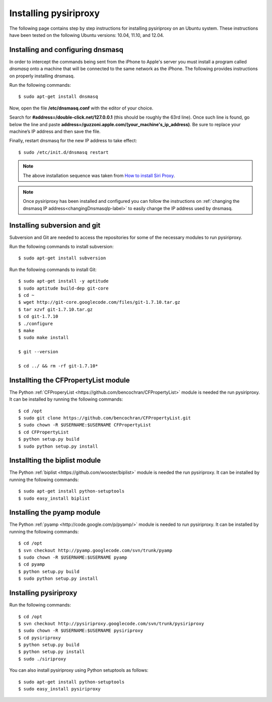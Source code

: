 .. _Installing-label:


.. highlight:: console
   :linenothreshold: 1000

================================================================================
Installing pysiriproxy
================================================================================

The following page contains step by step instructions for installing
pysiriproxy on an Ubuntu system. These instructions have been tested on the
following Ubuntu versions: 10.04, 11.10, and 12.04.

.. _dnsmasq-label:

%%%%%%%%%%%%%%%%%%%%%%%%%%%%%%%%%%%%%%%%
Installing and configuring dnsmasq
%%%%%%%%%%%%%%%%%%%%%%%%%%%%%%%%%%%%%%%%

In order to intercept the commands being sent from the iPhone to Apple's server
you must install a program called *dnsmasq* onto a machine that will be
connected to the same network as the iPhone. The following provides instructions
on properly installing dnsmasq.

Run the following commands::

    $ sudo apt-get install dnsmasq

Now, open the file **/etc/dnsmasq.conf** with the editor of your choice.

Search for **#address=/double-click.net/127.0.0.1** (this should be roughly the
63rd line). Once such line is found, go below the line and paste
**address=/guzzoni.apple.com/(your_machine's_ip_address)**. Be sure to replace
your machine’s IP address and then save the file.

Finally, restart dnsmasq for the new IP address to take effect::

    $ sudo /etc/init.d/dnsmasq restart

.. note:: The above installation sequence was taken from
   `How to install Siri Proxy <http://www.iphonestuffs4u.com/how-to-install-siri-proxy/>`_.

.. note:: Once pysiriproxy has been installed and configured you can follow the
   instructions on :ref:`changing the dnsmasq IP address<changingDnsmasqIp-label>`
   to easily change the IP address used by dnsmasq.


%%%%%%%%%%%%%%%%%%%%%%%%%%%%%%%%%%%%%%%%
Installing subversion and git
%%%%%%%%%%%%%%%%%%%%%%%%%%%%%%%%%%%%%%%%

Subversion and Git are needed to access the repositories for some of the
necessary modules to run pysiriproxy.

Run the following commands to install subversion::

    $ sudo apt-get install subversion

Run the following commands to install Git::

    $ sudo apt-get install -y aptitude
    $ sudo aptitude build-dep git-core
    $ cd ~
    $ wget http://git-core.googlecode.com/files/git-1.7.10.tar.gz
    $ tar xzvf git-1.7.10.tar.gz
    $ cd git-1.7.10
    $ ./configure
    $ make
    $ sudo make install

    $ git --version

    $ cd ../ && rm -rf git-1.7.10*

%%%%%%%%%%%%%%%%%%%%%%%%%%%%%%%%%%%%%%%%%%%%%
Installting the CFPropertyList module
%%%%%%%%%%%%%%%%%%%%%%%%%%%%%%%%%%%%%%%%%%%%%

The Python
:ref:`CFProperyList <https://github.com/bencochran/CFPropertyList>` module
is needed the run pysiriproxy. It can be installed by running the following
commands::

    $ cd /opt
    $ sudo git clone https://github.com/bencochran/CFPropertyList.git
    $ sudo chown -R $USERNAME:$USERNAME CFPropertyList
    $ cd CFPropertyList
    $ python setup.py build
    $ sudo python setup.py install

%%%%%%%%%%%%%%%%%%%%%%%%%%%%%%%%%%%%%%%%%%%%%
Installting the biplist module
%%%%%%%%%%%%%%%%%%%%%%%%%%%%%%%%%%%%%%%%%%%%%

The Python
:ref:`biplist <https://github.com/wooster/biplist>` module
is needed the run pysiriproxy. It can be installed by running the following
commands::

    $ sudo apt-get install python-setuptools
    $ sudo easy_install biplist

%%%%%%%%%%%%%%%%%%%%%%%%%%%%%%%%%%%%%%%%
Installing the pyamp module
%%%%%%%%%%%%%%%%%%%%%%%%%%%%%%%%%%%%%%%%

The Python :ref:`pyamp <http://code.google.com/p/pyamp/>` module is needed
to run pysiriproxy. It can be installed by running the following commands::

    $ cd /opt
    $ svn checkout http://pyamp.googlecode.com/svn/trunk/pyamp
    $ sudo chown -R $USERNAME:$USERNAME pyamp
    $ cd pyamp
    $ python setup.py build
    $ sudo python setup.py install

%%%%%%%%%%%%%%%%%%%%%%%
Installing pysiriproxy
%%%%%%%%%%%%%%%%%%%%%%%

Run the following commands::

    $ cd /opt
    $ svn checkout http://pysiriproxy.googlecode.com/svn/trunk/pysiriproxy
    $ sudo chown -R $USERNAME:$USERNAME pysiriproxy
    $ cd pysiriproxy
    $ python setup.py build
    $ python setup.py install
    $ sudo ./siriproxy

You can also install pysiriproxy using Python setuptools as follows::

    $ sudo apt-get install python-setuptools
    $ sudo easy_install pysiriproxy


.. highlight:: python
   :linenothreshold: 1000
